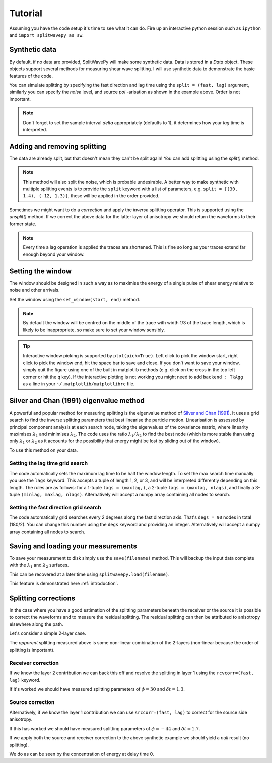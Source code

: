 .. _tutorial:

****************************************************
Tutorial
****************************************************

Assuming you have the code setup it's time to see what it can do.  Fire up an interactive python session such as ``ipython`` and ``import splitwavepy as sw``.

.. nbplot::
	:include-source:
	
	import splitwavepy as sw

Synthetic data
---------------------

By default, if no data are provided, SplitWavePy will make some synthetic data.  Data is stored in a *Data* object.  These objects support several methods for measuring shear wave splitting.
I will use synthetic data to demonstrate the basic features of the code.

.. .. autoclass:: splitwavepy.core.pair.Pair

.. nbplot::
	:include-source:

	data = sw.Data(split=(30, 1.4), noise=0.03, pol=-15.8, delta=0.05)
	data.plot()

You can simulate splitting by specifying the fast direction and lag time using the ``split = (fast, lag)`` argument, similarly you can specify the *noise* level, and source *pol* -arisation as shown in the example above.  Order is not important.

.. note::
    Don't forget to set the sample interval *delta* appropriately (defaults to 1), it determines how your *lag* time is interpreted. 

Adding and removing splitting
------------------------------

The data are already split, but that doesn't mean they can't be split again!   You can add splitting using the *split()* method.

.. nbplot::
	:include-source:
	
	splitdata = data.split(-12, 1.3) # fast, lag 
	splitdata.plot()
	
.. note::
	This method will also split the noise, which is probable undesirable.  A better way to make synthetic with multiple splitting events is to provide the ``split`` keyword with a list of parameters, e.g. ``split = [(30, 1.4), (-12, 1.3)]``, these will be applied in the order provided.

Sometimes we might want to do a *correction* and apply the *inverse* splitting operator.  This is supported using the *unsplit()* method.  If we correct the above data for the latter layer of anisotropy we should return the waveforms to their former state.

.. nbplot::
	:include-source:

	unsplitdata = splitdata.unsplit(-12, 1.3)
	unsplitdata.plot()

.. note::  
	Every time a lag operation is applied the traces are shortened.  
	This is fine so long as your traces extend far enough beyond your window.  

.. _window:

Setting the window
----------------------------
	
The window should be designed in such a way as to maximise the energy of a single pulse of shear energy relative to noise and other arrivals.

Set the window using the ``set_window(start, end)`` method.

.. nbplot::
	:include-source:

	data.set_window(15, 32) # start, end 
	data.plot()

.. note::
    By default the window will be centred on the middle of the trace with width 1/3 of the trace length, which is likely to be inappropriate, so make sure to set your window sensibly.
	 
.. tip::
	Interactive window picking is supported by ``plot(pick=True)``.  Left click to pick the window start, right click to pick the window end, hit the space bar to save and close.  If you don't want to save your window, simply quit the figure using one of the built in matplotlib methods (e.g. click on the cross in the top left corner or hit the ``q`` key).  If the interactive plotting is not working you might need to add ``backend : TkAgg`` as a line in your ``~/.matplotlib/matplotlibrc`` file.


	

	
.. .. note::
..
.. 	This brings me to a subtle but fundamental point about SplitWavePy, it works by a *centrality* principle.  Every lag operation involves a shift in the data, and must maintain balance on the centre sample.  Therefore every shift must always be an even number of samples (x trace shifts half *lag* to the left, y trace shifts half *lag* to the right).  To ensure a balanced centre point all *Window* objects must have an odd *width*.  This should affect how you pick a *Window*.  You want the shear energy  in the middle of the *Window*, narrow enough to avoid surrounding energy, and wide enough to capture relevant energy with a bit extra for 'spreading room'.
	

	
Silver and Chan (1991) eigenvalue method
-----------------------------------------

A powerful and popular method for measuring splitting is the eigenvalue method of `Silver and Chan (1991) <http://onlinelibrary.wiley.com/doi/10.1029/91JB00899/abstract>`_.  It uses a grid search to find the inverse splitting parameters that best linearise the particle motion.  Linearisation is assessed by principal component analysis at each search node, taking the eigenvalues of the covariance matrix, where linearity maximises :math:`\lambda_1` and minimises :math:`\lambda_2`.  The code uses the ratio :math:`\lambda_1/\lambda_2` to find the best node (which is more stable than using only :math:`\lambda_1` or :math:`\lambda_2` as it accounts for the possibility that energy might be lost by sliding out of the window).

To use this method on your data.

.. nbplot::
	:include-source:
	
	measure = data.EigenM()
	measure.plot()

.. Changing the surface display
.. ``````````````````````````````
..
.. It is quite common to plot the :math:`\lambda_2` surface.  To do this you use the keyword ``vals = measure.lam2``, in fact any combination of :math:`\lambda_1` and :math:`\lambda_2` can be plotted in this way, for example you might have noticed that by default the code plots :math:`(\lambda_1-\lambda_2)/\lambda_2`.  Additionally, the title can be changed ``title = r'$\lambda_2$'``, a marker can be added at the max :math:`\lambda_1/\lambda_2` location ``marker=True``, and the 95\% confidence contour can be plotted ``conf95=True``.
..
.. .. This latter is the contour at the value of :math:`\lambda_2` that is 95% of the time, according to an F-test, which uses the noise level on the corrected residual trace (:math:\lambda_2 min) and a data determined estimate of the degrees of freedom (the code uses the coefficients of `Walsh et al., 2014 <http://onlinelibrary.wiley.com/doi/10.1002/jgrb.50386/full>`_).  To change the colour bar use ``cmap`` to a valid matplotlib colourmap.
..
.. .. nbplot::
.. 	:include-source:
..
.. 	measure.plot(vals=measure.lam2, title=r'$\lambda_2$', marker=True, conf95=True, cmap='viridis_r')
	
.. This example demonstrates that the ratio of :math:`\lambda_1` to :math:`\lambda_2` is much more sharply focused around the solution than a single eigenvalue :math:`\lambda_2` or :math:`\lambda_1` surface.
..
.. Furthermore, :math:`\lambda_1/\lambda_2` is dimensionless, and automatically normalised to the signal to noise ratio.  It's energy is strongly focused in the 95% confidence region, as would be expected for a proper error surface.  These properties suggest (to me), that surfaces of this type are much more appropriate for error surface stacking techniques than the (scaled) :math:`\lambda_2` surfaces that are normally used.

.. _setgrid:

Setting the lag time grid search
``````````````````````````````````
The code automatically sets the maximum lag time to be half the window length.  To set the max search time manually you use the ``lags`` keyword.  This accepts a tuple of length 1, 2, or 3, and will be interpreted differently depending on this length.  The rules are as follows: for a 1-tuple ``lags = (maxlag,)``, a 2-tuple ``lags = (maxlag, nlags)``, and finally a 3-tuple ``(minlag, maxlag, nlags)``.  Alternatively will accept a numpy array containing all nodes to search.

Setting the fast direction grid search
````````````````````````````````````````

The code automatically grid searches every 2 degrees along the fast direction axis.  That's ``degs = 90`` nodes in total (180/2).  You can change this number using the ``degs`` keyword and providing an integer.  Alternatively will accept a numpy array containing all nodes to search.


.. Tabulating the result
.. ----------------------
..
.. Oftentimes it is useful to reduce your measurement to tabular form.
.. This facilitates the analysis of a set of measurements in a spreadsheet type environment.
.. This is achievable by the ``report()`` method.  By default this will print a
.. tabular summary of your measurement to screen.
..
.. - By default tabular data is reported with the following information:
..
.. +------------+------------+-----------+
.. | Header 1   | Header 2   | Header 3  |
.. +============+============+===========+
.. | body row 1 | column 2   | column 3  |
.. +------------+------------+-----------+
..
..
.. .. note::
.. 	By reducing your measurement to tabular form you are losing valuable information.  Therefore do not rely on ``report()`` to backup your measurements.
.. 	Backup your measurements using ``save()``.


Saving and loading your measurements
-------------------------------------

To save your measurement to disk simply use the ``save(filename)`` method.
This will backup the input data complete with the :math:`\lambda_1` and :math:`\lambda_2` surfaces.

This can be recovered at a later time using ``splitwavepy.load(filename)``.

This feature is demonstrated here :ref:`introduction`.

Splitting corrections
----------------------

In the case where you have a good estimation of the splitting parameters beneath the receiver or the source it is possible to correct the waveforms and to measure the residual splitting.  The residual splitting can then be attributed to anisotropy elsewhere along the path.

Let's consider a simple 2-layer case.

.. nbplot::
	:include-source:
	
	# srcside and rceiver splitting parameters
	srcsplit = (30, 1.3)
	rcvsplit = (-44, 1.7)
	
	# Create synthetic
	a = sw.Data(split=([srcsplit, rcvsplit]), noise=0.03, delta=0.02)

	# standard measurement
	m = a.EigenM(lags=(3,))
	m.plot()
	
The *apparent* splitting measured above is some non-linear combination of the 2-layers (non-linear because the order of splitting is important).

Receiver correction
``````````````````````
If we know the layer 2 contribution we can back this off and resolve the splitting in layer 1 using the ``rcvcorr=(fast, lag)`` keyword.
	
.. nbplot::
	:include-source:
	
	m = a.EigenM(lags=(3,), rcvcorr=(-44,1.7))
	m.plot()
	
If it's worked we should have measured splitting parameters of :math:`\phi=30` and :math:`\delta t =1.3`.
	
Source correction
``````````````````

Alternatively, if we know the layer 1 contribution we can use
``srccorr=(fast, lag)`` to correct for the source side anisotropy.

.. nbplot::
	:include-source:
	
	m = a.EigenM(lags=(3,), srccorr=(30,1.3))	
	m.plot()
	
If this has worked we should have measured splitting parameters of :math:`\phi=-44` and :math:`\delta t =1.7`.

If we apply both the source and receiver correction to the above synthetic example we should yield a *null* result (no splitting).

.. nbplot::
	:include-source:
	
	m = a.EigenM(lags=(3,), rcvcorr=(-44,1.7), srccorr=(30,1.3))
	m.plot()

We do as can be seen by the concentration of energy at delay time 0.


.. Measurement stacking
.. ---------------------













